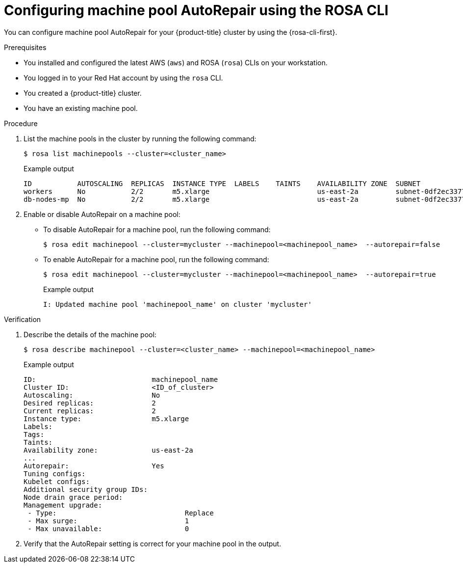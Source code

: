 // Module included in the following assemblies:
//
// * rosa_cluster_admin/rosa_nodes/rosa-managing-worker-nodes.adoc
// * nodes/rosa-managing-worker-nodes.adoc


:_mod-docs-content-type: PROCEDURE
[id="rosa-autorepair-cli_{context}"]
= Configuring machine pool AutoRepair using the ROSA CLI

You can configure machine pool AutoRepair for your {product-title} cluster by using the {rosa-cli-first}.


.Prerequisites


* You installed and configured the latest AWS (`aws`) and ROSA (`rosa`) CLIs on your workstation.
* You logged in to your Red{nbsp}Hat account by using the `rosa` CLI.
* You created a {product-title} cluster.
* You have an existing machine pool.

.Procedure

. List the machine pools in the cluster by running the following command:
+
[source,terminal]
----
$ rosa list machinepools --cluster=<cluster_name>
----
+
.Example output
[source,terminal]
----
ID           AUTOSCALING  REPLICAS  INSTANCE TYPE  LABELS    TAINTS    AVAILABILITY ZONE  SUBNET                    VERSION  AUTOREPAIR
workers      No           2/2       m5.xlarge                          us-east-2a         subnet-0df2ec3377847164f  4.16.6   Yes
db-nodes-mp  No           2/2       m5.xlarge                          us-east-2a         subnet-0df2ec3377847164f  4.16.6   Yes
----

. Enable or disable AutoRepair on a machine pool:

* To disable AutoRepair for a machine pool, run the following command:
+
[source,terminal]
----
$ rosa edit machinepool --cluster=mycluster --machinepool=<machinepool_name>  --autorepair=false
----

* To enable AutoRepair for a machine pool, run the following command:
+
[source,terminal]
----
$ rosa edit machinepool --cluster=mycluster --machinepool=<machinepool_name>  --autorepair=true
----
+
.Example output
[source,terminal]
----
I: Updated machine pool 'machinepool_name' on cluster 'mycluster'
----


.Verification

. Describe the details of the machine pool:
+
[source,terminal]
----
$ rosa describe machinepool --cluster=<cluster_name> --machinepool=<machinepool_name>
----
+
.Example output
[source,terminal]
----
ID:                            machinepool_name
Cluster ID:                    <ID_of_cluster>
Autoscaling:                   No
Desired replicas:              2
Current replicas:              2
Instance type:                 m5.xlarge
Labels:
Tags:
Taints:
Availability zone:             us-east-2a
...
Autorepair:                    Yes
Tuning configs:
Kubelet configs:
Additional security group IDs:
Node drain grace period:
Management upgrade:
 - Type:                               Replace
 - Max surge:                          1
 - Max unavailable:                    0
----

. Verify that the AutoRepair setting is correct for your machine pool in the output.

